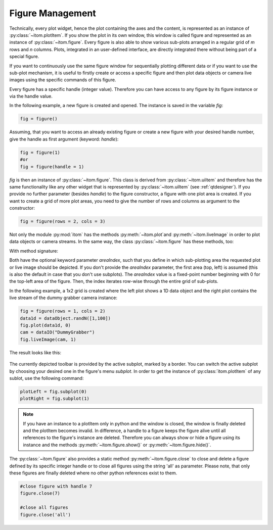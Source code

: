 Figure Management
*****************

Technically, every plot widget, hence the plot containing the axes and the content, is represented as an instance of :py:class:`~itom.plotItem`.
If you show the plot in its own window, this window is called figure and represented as an instance of :py:class:`~itom.figure`.
Every figure is also able to show various sub-plots arranged in a regular grid of *m* rows and *n* columns. Plots, integrated in an user-defined
interface, are directly integrated there without being part of a special figure.

If you want to continuously use the same figure window for sequentially plotting different data or if you want to use the sub-plot mechanism,
it is useful to firstly create or access a specific figure and then plot data objects or camera live images using the specific commands of this figure.

Every figure has a specific handle (integer value). Therefore you can have access to any figure by its figure instance or via the handle value.

In the following example, a new figure is created and opened. The instance is saved in the variable *fig*:

.. code-block:: python
    
    fig = figure()

Assuming, that you want to access an already existing figure or create a new figure with your desired handle number, give the handle as first argument (keyword: *handle*):

.. code-block:: python
    
    fig = figure(1)
    #or
    fig = figure(handle = 1)

*fig* is then an instance of :py:class:`~itom.figure`. This class is derived from :py:class:`~itom.uiItem` and therefore has the same functionality like any other widget
that is represented by :py:class:`~itom.uiItem` (see :ref:`qtdesigner`). If you provide no further parameter (besides *handle*) to the figure constructor, a figure with one
plot area is created. If you want to create a grid of more plot areas, you need to give the number of rows and columns as argument to the constructor:

.. code-block:: python
    
    fig = figure(rows = 2, cols = 3)
    
Not only the module :py:mod:`itom` has the methods :py:meth:`~itom.plot`and :py:meth:`~itom.liveImage` in order to plot data objects or camera streams. In the same way, the
class :py:class:`~itom.figure` has these methods, too:

With method signature:

.. autosummary::
    :toctree: generated
    
    itom.figure.plot
    itom.figure.liveImage

Both have the optional keyword parameter *areaIndex*, such that you define in which sub-plotting area the requested plot or live image should be depicted. If you don't provide
the *areaIndex* parameter, the first area (top, left) is assumed (this is also the default in case that you don't use subplots). The *areaIndex* value is a fixed-point number
beginning with 0 for the top-left area of the figure. Then, the index iterates row-wise through the entire grid of sub-plots.

In the following example, a 1x2 grid is created where the left plot shows a 1D data object and the right plot contains the live stream of the dummy grabber camera instance:

.. code-block:: python
    
    fig = figure(rows = 1, cols = 2)
    data1d = dataObject.randN([1,100])
    fig.plot(data1d, 0)
    cam = dataIO("DummyGrabber")
    fig.liveImage(cam, 1)
    
The result looks like this:

.. figure:: images/figureSubplots.png
    :scale: 70%

The currently depicted toolbar is provided by the active subplot, marked by a border. You can switch the active subplot by choosing your desired one in the figure's menu *subplot*.
In order to get the instance of :py:class:`itom.plotItem` of any sublot, use the following command:

.. code-block:: python  
    
    plotLeft = fig.subplot(0)
    plotRight = fig.subplot(1)

.. note::
    
    If you have an instance to a plotItem only in python and the window is closed, the window is finally deleted and the plotItem becomes invalid. In difference, a handle to a figure
    keeps the figure alive until all references to the figure's instance are deleted. Therefore you can always show or hide a figure using its instance and the methods :py:meth:`~itom.figure.show()` or :py:meth:`~itom.figure.hide()`.

The :py:class:`~itom.figure` also provides a static method :py:meth:`~itom.figure.close` to close and delete a figure defined by its specific integer handle or to close all figures using the string 'all' as parameter. Please note, that only these figures are finally deleted where no other python references exist to them.

.. code-block:: python
    
    #close figure with handle 7
    figure.close(7)
    
    #close all figures
    figure.close('all')